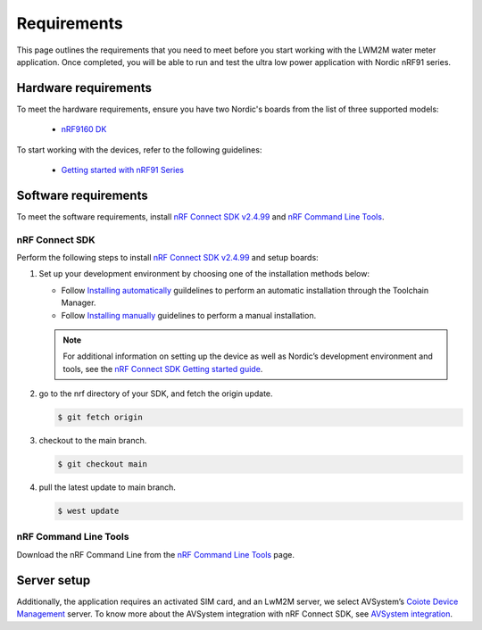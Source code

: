.. _environment_setup:

Requirements
############

This page outlines the requirements that you need to meet before you start working with the LWM2M water meter application.
Once completed, you will be able to run and test the ultra low power application with Nordic nRF91 series.

Hardware requirements
*********************

To meet the hardware requirements, ensure you have two Nordic's boards from the list of three supported models:

  * `nRF9160 DK`_
  
To start working with the devices, refer to the following guidelines:

  * `Getting started with nRF91 Series`_

Software requirements
*********************

To meet the software requirements, install `nRF Connect SDK v2.4.99`_ and `nRF Command Line Tools`_.

nRF Connect SDK
===============

Perform the following steps to install `nRF Connect SDK v2.4.99`_ and setup boards:

#. Set up your development environment by choosing one of the installation methods below:

   * Follow `Installing automatically`_ guildelines to perform an automatic installation through the Toolchain Manager.
   * Follow `Installing manually`_ guidelines to perform a manual installation.

   .. note::
      For additional information on setting up the device as well as Nordic’s development environment and tools, see the `nRF Connect SDK Getting started guide`_.

#. go to the nrf directory of your SDK, and fetch the origin update.

   .. code-block:: console

      $ git fetch origin

#. checkout to the main branch.

   .. code-block:: console

      $ git checkout main

#. pull the latest update to main branch.

   .. code-block:: console

      $ west update

nRF Command Line Tools
======================

Download the nRF Command Line from the `nRF Command Line Tools`_ page.

Server setup
*********************

Additionally, the application requires an activated SIM card, and an LwM2M
server, we select AVSystem’s `Coiote Device Management`_
server. To know more about the AVSystem integration with nRF Connect
SDK, see `AVSystem integration`_.


.. _nRF9160 DK: https://www.nordicsemi.com/Products/Development-hardware/nrf9160-dk
.. _nRF Connect SDK v2.4.99: https://developer.nordicsemi.com/nRF_Connect_SDK/doc/2.4.99-dev2/nrf/index.html
.. _nRF Command Line Tools: https://www.nordicsemi.com/Software-and-Tools/Development-Tools/nRF-Command-Line-Tools/Download#infotabs
.. _Getting started with nRF91 Series: https://developer.nordicsemi.com/nRF_Connect_SDK/doc/latest/nrf/device_guides/working_with_nrf/nrf91/nrf9160_gs.html#
.. _nRF Connect SDK Getting started guide: https://developer.nordicsemi.com/nRF_Connect_SDK/doc/2.3.0/nrf/getting_started.html
.. _Installing automatically: https://developer.nordicsemi.com/nRF_Connect_SDK/doc/2.3.0/nrf/gs_assistant.html#installing-automatically
.. _Installing manually: https://developer.nordicsemi.com/nRF_Connect_SDK/doc/2.3.0/nrf/gs_installing.html#install-the-required-tools
.. _Coiote Device Management: https://www.avsystem.com/products/coiote-iot-device-management-platform
.. _AVSystem integration: https://developer.nordicsemi.com/nRF_Connect_SDK/doc/latest/nrf/external_comp/avsystem.html#ug-avsystem